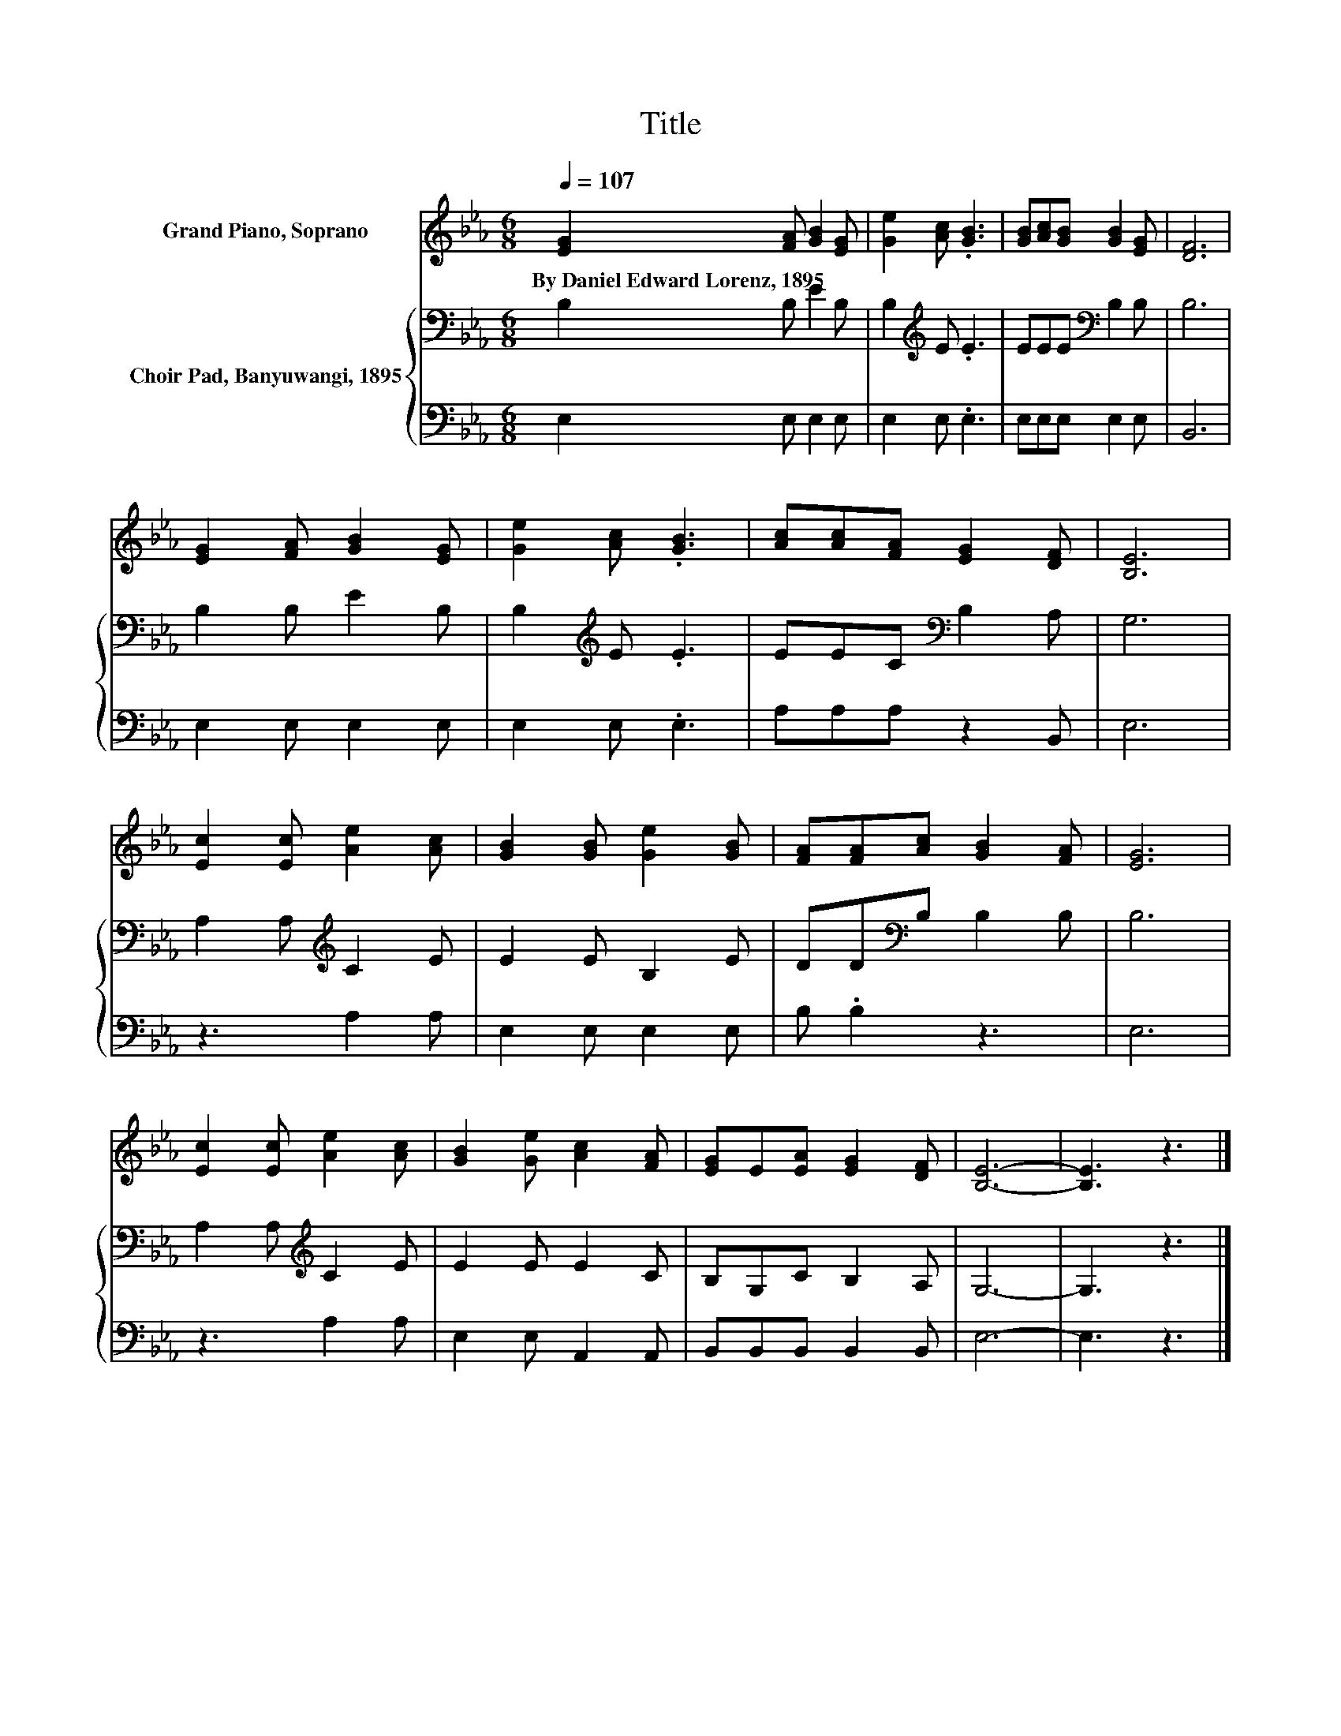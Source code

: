 X:1
T:Title
%%score 1 { 2 | 3 }
L:1/8
Q:1/4=107
M:6/8
K:Eb
V:1 treble nm="Grand Piano, Soprano"
V:2 bass nm="Choir Pad, Banyuwangi, 1895"
V:3 bass 
V:1
 [EG]2 [FA] [GB]2 [EG] | [Ge]2 [Ac] .[GB]3 | [GB][Ac][GB] [GB]2 [EG] | [DF]6 | %4
w: By~Daniel~Edward~Lorenz,~1895 * * *||||
 [EG]2 [FA] [GB]2 [EG] | [Ge]2 [Ac] .[GB]3 | [Ac][Ac][FA] [EG]2 [DF] | [B,E]6 | %8
w: ||||
 [Ec]2 [Ec] [Ae]2 [Ac] | [GB]2 [GB] [Ge]2 [GB] | [FA][FA][Ac] [GB]2 [FA] | [EG]6 | %12
w: ||||
 [Ec]2 [Ec] [Ae]2 [Ac] | [GB]2 [Ge] [Ac]2 [FA] | [EG]E[EA] [EG]2 [DF] | [B,E]6- | [B,E]3 z3 |] %17
w: |||||
V:2
 B,2 B, E2 B, | B,2[K:treble] E .E3 | EEE[K:bass] B,2 B, | B,6 | B,2 B, E2 B, | %5
 B,2[K:treble] E .E3 | EEC[K:bass] B,2 A, | G,6 | A,2 A,[K:treble] C2 E | E2 E B,2 E | %10
 DD[K:bass]B, B,2 B, | B,6 | A,2 A,[K:treble] C2 E | E2 E E2 C | B,G,C B,2 A, | G,6- | G,3 z3 |] %17
V:3
 E,2 E, E,2 E, | E,2 E, .E,3 | E,E,E, E,2 E, | B,,6 | E,2 E, E,2 E, | E,2 E, .E,3 | A,A,A, z2 B,, | %7
 E,6 | z3 A,2 A, | E,2 E, E,2 E, | B, .B,2 z3 | E,6 | z3 A,2 A, | E,2 E, A,,2 A,, | %14
 B,,B,,B,, B,,2 B,, | E,6- | E,3 z3 |] %17

